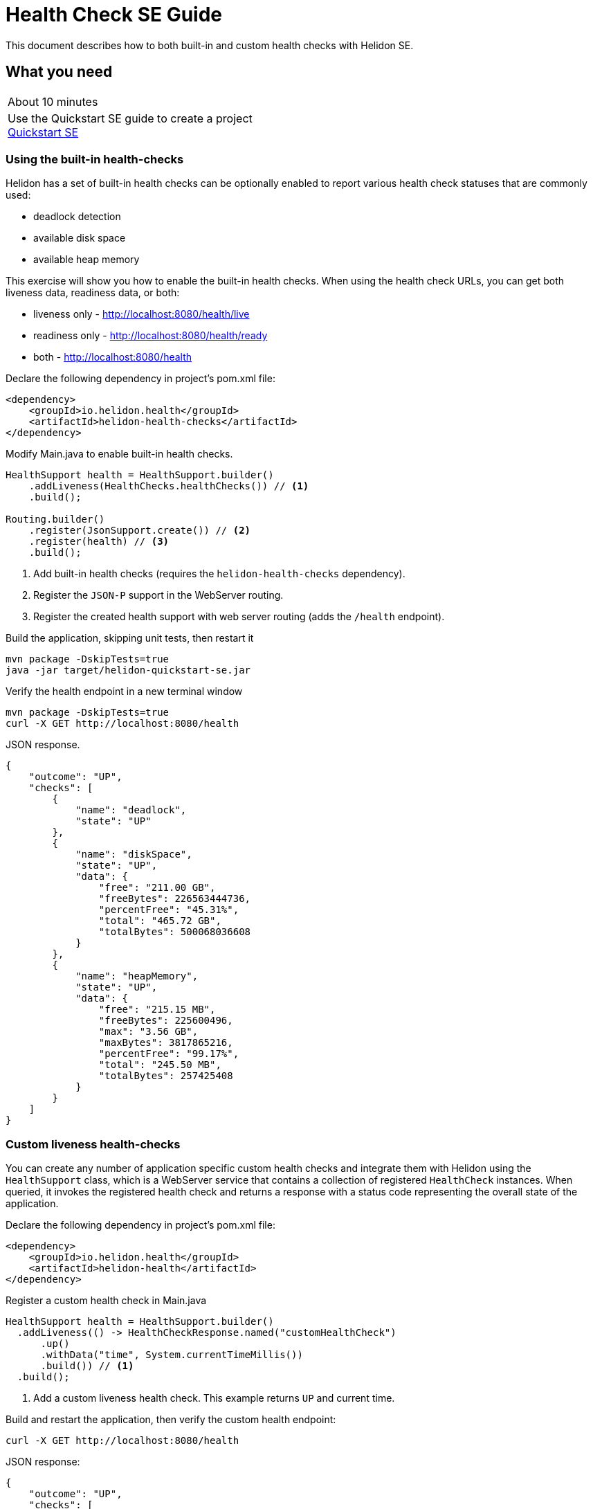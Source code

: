 ///////////////////////////////////////////////////////////////////////////////

    Copyright (c) 2019 Oracle and/or its affiliates. All rights reserved.

    Licensed under the Apache License, Version 2.0 (the "License");
    you may not use this file except in compliance with the License.
    You may obtain a copy of the License at

        http://www.apache.org/licenses/LICENSE-2.0

    Unless required by applicable law or agreed to in writing, software
    distributed under the License is distributed on an "AS IS" BASIS,
    WITHOUT WARRANTIES OR CONDITIONS OF ANY KIND, either express or implied.
    See the License for the specific language governing permissions and
    limitations under the License.

///////////////////////////////////////////////////////////////////////////////

= Health Check SE Guide
:description: Helidon health checks
:keywords: helidon, health-checks, health, check

This document describes how to both built-in and custom health checks with Helidon SE.

== What you need

[width=50%,role="flex, sm7"]
|===
|About 10 minutes
|Use the Quickstart SE guide to create a project <<guides/02_quickstart-se.adoc,Quickstart SE>>
|===

=== Using the built-in health-checks

Helidon has a set of built-in health checks can be optionally enabled to report various
 health check statuses that are commonly used:

* deadlock detection
* available disk space
* available heap memory

This exercise will show you how to enable the built-in health checks.  When using the health check URLs,
you can get both liveness data, readiness data, or both:

* liveness only - http://localhost:8080/health/live
* readiness only -  http://localhost:8080/health/ready
* both -  http://localhost:8080/health


[source,xml]
.Declare the following dependency in project's pom.xml file:
----
<dependency>
    <groupId>io.helidon.health</groupId>
    <artifactId>helidon-health-checks</artifactId>
</dependency>
----

.Modify Main.java to enable built-in health checks.

[source,java]
----
HealthSupport health = HealthSupport.builder()
    .addLiveness(HealthChecks.healthChecks()) // <1>
    .build();

Routing.builder()
    .register(JsonSupport.create()) // <2>
    .register(health) // <3>
    .build();
----
<1> Add built-in health checks (requires the `helidon-health-checks`
 dependency).
<2> Register the `JSON-P` support in the WebServer routing.
<3> Register the created health support with web server routing (adds the
`/health` endpoint).

.Build the application, skipping unit tests, then restart it

[source,bash]
----
mvn package -DskipTests=true
java -jar target/helidon-quickstart-se.jar
----

.Verify the health endpoint in a new terminal window

[source,bash]
----
mvn package -DskipTests=true
curl -X GET http://localhost:8080/health
----

[source,json]
.JSON response.
----
{
    "outcome": "UP",
    "checks": [
        {
            "name": "deadlock",
            "state": "UP"
        },
        {
            "name": "diskSpace",
            "state": "UP",
            "data": {
                "free": "211.00 GB",
                "freeBytes": 226563444736,
                "percentFree": "45.31%",
                "total": "465.72 GB",
                "totalBytes": 500068036608
            }
        },
        {
            "name": "heapMemory",
            "state": "UP",
            "data": {
                "free": "215.15 MB",
                "freeBytes": 225600496,
                "max": "3.56 GB",
                "maxBytes": 3817865216,
                "percentFree": "99.17%",
                "total": "245.50 MB",
                "totalBytes": 257425408
            }
        }
    ]
}
----

=== Custom liveness health-checks

You can create any number of application specific custom health checks and integrate
them with Helidon using the `HealthSupport` class, which is a  WebServer service that contains
a collection of registered `HealthCheck` instances. When queried, it invokes the registered
health check and returns a response with a status code representing the overall
state of the application.

[source,xml]
.Declare the following dependency in project's pom.xml file:
----
<dependency>
    <groupId>io.helidon.health</groupId>
    <artifactId>helidon-health</artifactId>
</dependency>
----

[source,java]
.Register a custom health check in Main.java
----
HealthSupport health = HealthSupport.builder()
  .addLiveness(() -> HealthCheckResponse.named("customHealthCheck")
      .up()
      .withData("time", System.currentTimeMillis())
      .build()) // <1>
  .build();

----
<1> Add a custom liveness health check. This example returns `UP` and current time.

.Build and restart the application, then verify the custom health endpoint:

[source,bash]
----
curl -X GET http://localhost:8080/health
----

[source,json]
.JSON response:
----
{
    "outcome": "UP",
    "checks": [
        {
            "name": "customHealthCheck",
            "state": "UP",
            "data": {
                "time": 1546958376613
            }
        }
    ]
}
----


=== Custom readiness health-check

You can add a readiness check to indicate that the application is ready to be used.  In this
example, the server will wait 5 seconds before it becomes ready.


[source,java]
.Add a readyTime variable in Main.java, and set it 5 seconds after the server starts.
----

public final class Main {

  private static volatile long readyTime = 0;

  ...

      server.start() ...

        // Server threads are not daemon. No need to block. Just react.
      try {
        Thread.sleep(5000);
      } catch (InterruptedException e) {
        throw new RuntimeException(e);
      }

      readyTime = System.currentTimeMillis();

      return server;

----

[source,java]
.Add a readiness check to the HealhSupport builder in Main.java
----
    HealthSupport health = HealthSupport.builder()
      .addLiveness(() -> HealthCheckResponse.named("LivenessCheck")
          .up()
          .withData("time", System.currentTimeMillis())
          .build())
      .addReadiness(() -> HealthCheckResponse.named("ReadinessCheck")
          .state (startTime != 0 )
          .withData( startTime == 0 ? "not ready" :  "started at ", startTime)
          .build()) // <1>
      .build();
----

<1> Add the readiness check.

.Build and restart the application.  Issue the curl command within 5 seconds and you see the applicaiton is not ready

[source,bash]
----
curl -X GET http://localhost:8080/health/ready
----

[source,json]
.JSON response:
----
{
  "outcome": "DOWN",
  "status": "DOWN",
  "checks": [
    {
      "name": "ReadinessCheck",
      "state": "DOWN",
      "status": "DOWN",
      "data": {
        "ready-time,": 0
      }
    }
  ]
}
----

.After 5 seconds you will see the application is ready

[source,bash]
----
curl -X GET http://localhost:8080/health/ready
----

[source,json]
.JSON response:
----
{
  "outcome": "UP",
  "status": "UP",
  "checks": [
    {
      "name": "ReadinessCheck",
      "state": "UP",
      "status": "UP",
      "data": {
        "ready-time,": 1566243562097
      }
    }
  ]
}
----

.Get both liveness and readiness data from a single query

[source,bash]
----
curl -X GET http://localhost:8080/health
----

[source,json]
.JSON response:
----
{
  "outcome": "UP",
  "status": "UP",
  "checks": [
    {
      "name": "LivenessCheck",
      "state": "UP",
      "status": "UP",
      "data": {
        "time": 1566244094548
      }
    },
    {
      "name": "ReadinessCheck",
      "state": "UP",
      "status": "UP",
      "data": {
        "ready-time,": 1566244093012
      }
    }
  ]
}
----


=== Combine built-in and custom health-checks

You can combine built-in and custom health checks using the same HealthSupport builder.

[source,java]
.Register a custom health check in Main.java
----
HealthSupport health = HealthSupport.builder()
    .addLiveness(HealthChecks.healthChecks())  // <1>
    .addLiveness(() -> HealthCheckResponse.named("LivenessCheck")
      .up()
      .withData("time", System.currentTimeMillis())
      .build())
    .addReadiness(() -> HealthCheckResponse.named("ReadinessCheck")
      .state (startTime != 0 )
      .withData( startTime == 0 ? "not ready" :  "started at ", startTime)
      .build())
    .build();

----
<1> Add the built-in health checks back to HealthSupport builder

.Build and restart the application, then verify the health endpoint.  You will see both the built-in and custom health check data

[source,bash]
----
curl -X GET http://localhost:8080/health
----

[source,json]
.JSON response:
----
{
  "outcome": "UP",
  "status": "UP",
  "checks": [
    {
      "name": "LivenessCheck",
      "state": "UP",
      "status": "UP",
      "data": {
        "time": 1566245527673
      }
    },
    {
      "name": "ReadinessCheck",
      "state": "UP",
      "status": "UP",
      "data": {
        "ready-time,": 1566245527620
      }
    },
    {
      "name": "deadlock",
      "state": "UP",
      "status": "UP"
    },
    {
      "name": "diskSpace",
      "state": "UP",
      "status": "UP",
      "data": {
        "free": "326.17 GB",
        "freeBytes": 350224424960,
        "percentFree": "70.05%",
        "total": "465.63 GB",
        "totalBytes": 499963174912
      }
    },
    {
      "name": "heapMemory",
      "state": "UP",
      "status": "UP",
      "data": {
        "free": "247.76 MB",
        "freeBytes": 259791680,
        "max": "4.00 GB",
        "maxBytes": 4294967296,
        "percentFree": "99.80%",
        "total": "256.00 MB",
        "totalBytes": 268435456
      }
    }
  ]
}
----



=== Custom health check URL

You can use a custom URL path for heath checks by setting the WebContext.  In this example
the liveness URL is changed, but you can do the same for the readiness URL and the default
health URL.

[source,java]
.Register a custom health check in Main.java
----
HealthSupport health = HealthSupport.builder()
    .webContext("/probe/live")// <1>
    .addLiveness(() -> HealthCheckResponse.named("customHealthCheck")
      .up()
      .withData("time", System.currentTimeMillis())
      .build())
    .build();

return Routing.builder()
    .register(JsonSupport.create())
    .register(health) // <2>
    .register("/greet", greetService)
    .build();

----
<1> Change the liveness URL path using a WebContext
<2> Register only the liveness HealthSupport

.Build and restart the application, then verify the health endpoint.  Verify the custom health endpoint is at the new URL

[source,bash]
----
curl -X GET http://localhost:8080/probe/live
----

[source,json]
.JSON response:
----
{
  "outcome": "UP",
  "checks": [
    {
      "name": "customHealthCheck",
      "state": "UP",
      "data": {
        "time": 1546958376613
      }
    }
  ]
}
----

.Notice that the default http://localhost:8080/health/live URL no longer returns data

[source,bash]
----
curl -X GET http://localhost:8080/health/live
----

=== Using Liveness and Readiness health checks with Kubernetes

This example shows how to integrate the  of the Helidon health API in an application that implements
health endpoints for the Kubernetes liveness and readiness probes. Note that the application uses custom port and URL for health
endpoints.

[source,java]
.Change the HealthSupport builder in Main.java to use the built-in liveness checks, a custom liveness check, and a readiness check
----
      HealthSupport health = HealthSupport.builder()
          .addLiveness(HealthChecks.healthChecks())
              .addLiveness(() -> HealthCheckResponse.named("LivenessCheck")
              .up()
              .withData("time", System.currentTimeMillis())
              .build()) // <1>
          .addReadiness(() -> HealthCheckResponse.named("ReadinessCheck")
              .state (readyTime != 0 )
              .withData( "ready-time,", readyTime )
              .build())
          .build();
----

.Build and restart the application, then verify the health endpoint

[source,bash]
----
curl -X GET http://localhost:8080/health/live
curl -X GET http://localhost:8080/health/ready
----

.Build the docker image from the project directory that contains Dockerfile

[source,bash]
----
docker build -t helidon-quickstart-se .
----

.Create the YAML specification, named health.yaml, needed for the Kubernetes service and deployment.

[source,yaml]
.Kubernetes descriptor:
kind: Service
apiVersion: v1
metadata:
  name: helidon-health
  labels:
    app: helidon-health
spec:
  type: NodePort
  selector:
    app: helidon-health
  ports:
    - port: 8080
      targetPort: 8080
      name: http
---
kind: Deployment
apiVersion: extensions/v1beta1
metadata:
  name: helidon-health
spec:
  replicas: 1
  template:
    metadata:
      labels:
        app: helidon-health
        version: v1
    spec:
      containers:
        - name: helidon-health
          image: helidon-quickstart-se
          imagePullPolicy: IfNotPresent
          ports:
            - containerPort: 8080
          livenessProbe:
            httpGet:
              path: /health/live
              port: 8080
            initialDelaySeconds: 5
            periodSeconds: 10
            timeoutSeconds: 3
            failureThreshold: 3
          readinessProbe:
            httpGet:
              path: /health/ready
              port: 8080
            initialDelaySeconds: 5
            periodSeconds: 2
            timeoutSeconds: 3
---


----
<1> A service of type `NodePort` that serves the default routes on port `8080`.
<2> A deployment with one replica of a pod.
<3> The HTTP endpoint for the liveness probe.
<4> The liveness probe configuration.
<5> The HTTP endpoint for the readiness probe.
<6> The readiness probe configuration.


.Create and deploy the application into kubernetes

[source,bash]
----
kubectl apply -f ./health.yaml
----

.Get the service informmation

[source,bash]
----
kubectl get service/helidon-health
----

[source,bash]
----
NAME             TYPE       CLUSTER-IP      EXTERNAL-IP   PORT(S)          AGE
helidon-health   NodePort   10.107.226.62   <none>        8080:30116/TCP   4s // <1>
----

<1> A service of type `NodePort` that serves the default routes on port `30116`

.Verify the health endpoints

[source,bash]
----
curl -X GET http://localhost:8080/health
curl -X GET http://localhost:8080/health/live
curl -X GET http://localhost:8080/health/ready
----

.Delete the application, cleaning up kubernetes resources

[source,bash]
----
kubectl delete -f ./health.yaml
----